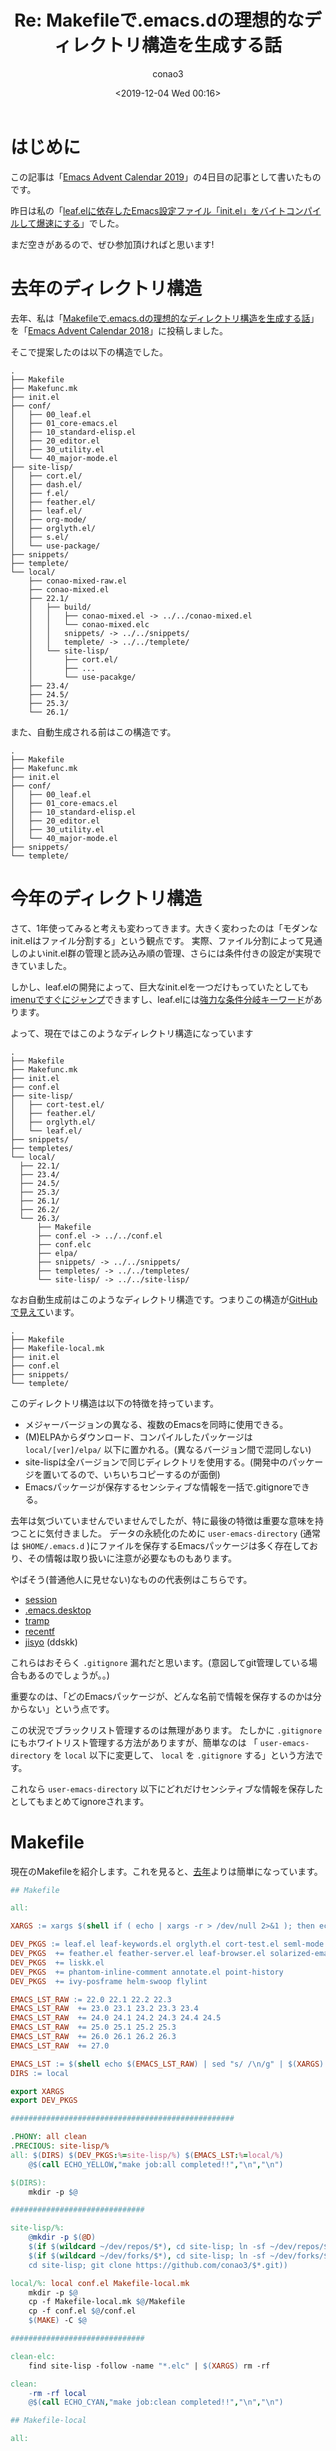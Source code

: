 #+title: Re: Makefileで.emacs.dの理想的なディレクトリ構造を生成する話
#+author: conao3
#+date: <2019-12-04 Wed 00:16>
#+options: ^:{}

* Config                                                           :noexport:

* はじめに
この記事は「[[https://qiita.com/advent-calendar/2019/emacs][Emacs Advent Calendar 2019]]」の4日目の記事として書いたものです。

昨日は私の「[[https://qiita.com/conao3/items/42d34080b69b33ccf313][leaf.elに依存したEmacs設定ファイル「init.el」をバイトコンパイルして爆速にする]]」でした。

まだ空きがあるので、ぜひ参加頂ければと思います!

* 去年のディレクトリ構造
去年、私は「[[https://qiita.com/conao3/items/851f6dea9e94ce73f385][Makefileで.emacs.dの理想的なディレクトリ構造を生成する話]]」を「[[https://qiita.com/advent-calendar/2018/emacs][Emacs Advent Calendar 2018]]」に投稿しました。

そこで提案したのは以下の構造でした。
#+begin_example
  .
  ├── Makefile
  ├── Makefunc.mk
  ├── init.el
  ├── conf/
  │   ├── 00_leaf.el
  │   ├── 01_core-emacs.el
  │   ├── 10_standard-elisp.el
  │   ├── 20_editor.el
  │   ├── 30_utility.el
  │   └── 40_major-mode.el
  ├── site-lisp/
  │   ├── cort.el/
  │   ├── dash.el/
  │   ├── f.el/
  │   ├── feather.el/
  │   ├── leaf.el/
  │   ├── org-mode/
  │   ├── orglyth.el/
  │   ├── s.el/
  │   └── use-package/
  ├── snippets/
  ├── templete/
  └── local/
      ├── conao-mixed-raw.el
      ├── conao-mixed.el
      ├── 22.1/
      │   ├── build/
      │   │   ├── conao-mixed.el -> ../../conao-mixed.el
      │   │   └── conao-mixed.elc
      │   │   snippets/ -> ../../snippets/
      │   │   templete/ -> ../../templete/
      │   └── site-lisp/
      │       ├── cort.el/
      │       ├── ...
      │       └── use-pacakge/
      ├── 23.4/
      ├── 24.5/
      ├── 25.3/
      └── 26.1/
#+end_example

また、自動生成される前はこの構造です。
#+begin_example
  .
  ├── Makefile
  ├── Makefunc.mk
  ├── init.el
  ├── conf/
  │   ├── 00_leaf.el
  │   ├── 01_core-emacs.el
  │   ├── 10_standard-elisp.el
  │   ├── 20_editor.el
  │   ├── 30_utility.el
  │   └── 40_major-mode.el
  ├── snippets/
  └── templete/
#+end_example

* 今年のディレクトリ構造
さて、1年使ってみると考えも変わってきます。大きく変わったのは「モダンなinit.elはファイル分割する」という観点です。
実際、ファイル分割によって見通しのよいinit.el群の管理と読み込み順の管理、さらには条件付きの設定が実現できていました。

しかし、leaf.elの開発によって、巨大なinit.elを一つだけもっていたとしても[[https://qiita.com/conao3/items/db06dc1338aaf8e9b7b1#add-imenu-support-feature][imenuですぐにジャンプ]]できますし、leaf.elには[[https://qiita.com/conao3/items/dc88bdadb0523ef95878#%25E6%259D%25A1%25E4%25BB%25B6%25E5%2588%2586%25E5%25B2%2590%25E3%2582%25AD%25E3%2583%25BC%25E3%2583%25AF%25E3%2583%25BC%25E3%2583%2589][強力な条件分岐キーワード]]があります。

よって、現在ではこのようなディレクトリ構造になっています
#+begin_example
  .
  ├── Makefile
  ├── Makefunc.mk
  ├── init.el
  ├── conf.el
  ├── site-lisp/
  │   ├── cort-test.el/
  │   ├── feather.el/
  │   ├── orglyth.el/
  │   └── leaf.el/
  ├── snippets/
  ├── templetes/
  └── local/
    ├── 22.1/
    ├── 23.4/
    ├── 24.5/
    ├── 25.3/
    ├── 26.1/
    ├── 26.2/
    └── 26.3/
        ├── Makefile
        ├── conf.el -> ../../conf.el
        ├── conf.elc
        ├── elpa/
        ├── snippets/ -> ../../snippets/
        ├── templetes/ -> ../../templetes/
        └── site-lisp/ -> ../../site-lisp/
#+end_example

なお自動生成前はこのようなディレクトリ構造です。つまりこの構造が[[https://github.com/conao3/dotfiles/tree/master/.dotfiles/.emacs.d][GitHubで見えて]]います。
#+begin_example
  .
  ├── Makefile
  ├── Makefile-local.mk
  ├── init.el
  ├── conf.el
  ├── snippets/
  └── templete/
#+end_example

このディレクトリ構造は以下の特徴を持っています。
- メジャーバージョンの異なる、複数のEmacsを同時に使用できる。
- (M)ELPAからダウンロード、コンパイルしたパッケージは ~local/[ver]/elpa/~ 以下に置かれる。(異なるバージョン間で混同しない)
- site-lispは全バージョンで同じディレクトリを使用する。(開発中のパッケージを置いてるので、いちいちコピーするのが面倒)
- Emacsパッケージが保存するセンシティブな情報を一括で.gitignoreできる。

去年は気づいていませんでいませんでしたが、特に最後の特徴は重要な意味を持つことに気付きました。
データの永続化のために ~user-emacs-directory~ (通常は ~$HOME/.emacs.d~ )にファイルを保存するEmacsパッケージは多く存在しており、その情報は取り扱いに注意が必要なものもあります。

やばそう(普通他人に見せない)なものの代表例はこちらです。
- [[https://github.com/search?utf8=%25E2%259C%2593&q=path%253A.emacs.d+filename%253Asession&type=Code&ref=advsearch&l=&l=][session]]
- [[https://github.com/search?q=path%253A.emacs.d+filename%253A.emacs.desktop&type=Code][.emacs.desktop]]
- [[https://github.com/search?utf8=%25E2%259C%2593&q=path%253A.emacs.d+filename%253Atramp&type=Code&ref=advsearch&l=&l=][tramp]]
- [[https://github.com/search?utf8=%25E2%259C%2593&q=path%253A.emacs.d+filename%253Arecentf&type=Code&ref=advsearch&l=&l=][recentf]]
- [[https://github.com/search?q=path%253A.emacs.d+filename%253Ajisyo&type=Code][jisyo]] (ddskk)

これらはおそらく ~.gitignore~ 漏れだと思います。(意図してgit管理している場合もあるのでしょうが。。)

重要なのは、「どのEmacsパッケージが、どんな名前で情報を保存するのかは分からない」という点です。

この状況でブラックリスト管理するのは無理があります。
たしかに ~.gitignore~ にもホワイトリスト管理する方法がありますが、簡単なのは 「 ~user-emacs-directory~ を ~local~ 以下に変更して、 ~local~ を ~.gitignore~ する」という方法です。

これなら ~user-emacs-directory~ 以下にどれだけセンシティブな情報を保存したとしてもまとめてignoreされます。

* Makefile
現在のMakefileを紹介します。これを見ると、[[https://qiita.com/conao3/items/851f6dea9e94ce73f385#makefile%25E5%2585%25A8%25E6%2596%2587][去年]]よりは簡単になっています。

#+begin_src makefile
## Makefile

all:

XARGS := xargs $(shell if ( echo | xargs -r > /dev/null 2>&1 ); then echo "-r"; else echo ""; fi)

DEV_PKGS := leaf.el leaf-keywords.el orglyth.el cort-test.el seml-mode.el navbar.el
DEV_PKGS  += feather.el feather-server.el leaf-browser.el solarized-emacs
DEV_PKGS  += liskk.el
DEV_PKGS  += phantom-inline-comment annotate.el point-history
DEV_PKGS  += ivy-posframe helm-swoop flylint

EMACS_LST_RAW := 22.0 22.1 22.2 22.3
EMACS_LST_RAW  += 23.0 23.1 23.2 23.3 23.4
EMACS_LST_RAW  += 24.0 24.1 24.2 24.3 24.4 24.5
EMACS_LST_RAW  += 25.0 25.1 25.2 25.3
EMACS_LST_RAW  += 26.0 26.1 26.2 26.3
EMACS_LST_RAW  += 27.0

EMACS_LST := $(shell echo $(EMACS_LST_RAW) | sed "s/ /\n/g" | $(XARGS) -I% sh -c "if type emacs-% >/dev/null 2>&1; then echo %; fi")
DIRS := local

export XARGS
export DEV_PKGS

##################################################

.PHONY: all clean
.PRECIOUS: site-lisp/%
all: $(DIRS) $(DEV_PKGS:%=site-lisp/%) $(EMACS_LST:%=local/%)
	@$(call ECHO_YELLOW,"make job:all completed!!","\n","\n")

$(DIRS):
	mkdir -p $@

##############################

site-lisp/%:
	@mkdir -p $(@D)
	$(if $(wildcard ~/dev/repos/$*), cd site-lisp; ln -sf ~/dev/repos/$*,\
	$(if $(wildcard ~/dev/forks/$*), cd site-lisp; ln -sf ~/dev/forks/$*,\
	cd site-lisp; git clone https://github.com/conao3/$*.git))

local/%: local conf.el Makefile-local.mk
	mkdir -p $@
	cp -f Makefile-local.mk $@/Makefile
	cp -f conf.el $@/conf.el
	$(MAKE) -C $@

##############################

clean-elc:
	find site-lisp -follow -name "*.elc" | $(XARGS) rm -rf

clean:
	-rm -rf local
	@$(call ECHO_CYAN,"make job:clean completed!!","\n","\n")
#+end_src

#+begin_src makefile
## Makefile-local

all:

EMACS ?= emacs-$(shell basename $$(pwd))
XARGS ?=

SYMS := latex-math-preview-cache lice snippets templates conf.el

##################################################

all: conf.elc $(SYMS)

%.elc: %.el site-lisp
	$(EMACS) -Q --batch -f batch-byte-compile $<

%.el: ../../%.el

$(SYMS):
	ln -sf ../../$@
#+end_src

* バイトコンパイルについて
昨日の記事、「[[https://qiita.com/conao3/items/42d34080b69b33ccf313][leaf.elに依存したemacs設定ファイル「init.el」をバイトコンパイルして爆速にする]]」の[[https://qiita.com/conao3/items/42d34080b69b33ccf313#%25E3%2581%25BE%25E3%2581%25A8%25E3%2582%2581][まとめ]]でも触れましたが、
バイトコンパイルした後の ~elc~ はメジャーバージョンをまたいでの互換性はありません。

つまり異なるメジャーバージョンのEmacsを同時に動かそうとすると ~elc~ にコンパイルできませんでした。

しかし、 ~.emacs.d/init.el~ はバージョン間で共通にしておいて、本体を別のファイルにしておけば、そのファイルはバイトコンパイルできることに気付きました。

ということでディレクトリ構成もそうなっていて、 ~.emacs.d/init.el~ は全バージョン共通(バイトコンパイルしない)、
~conf.el~ は ~.emacs.d/local/{{ver}}/conf.el~ からシンボリックリンクを張り、それぞれのバージョンで ~conf.elc~ にバイトコンパイルすることになっています。

よって、[[https://github.com/conao3/dotfiles/blob/master/.dotfiles/.emacs.d/init.el][init.el]]は以下のように、 ~user-emacs-directory~ を変更して、 ~conf.elc~ を読み込むだけです。

#+begin_src emacs-lisp
;;; init.el

(prog1 "Change user-emacs-directory"
  ;; enable debug
  (setq debug-on-error  t
        init-file-debug t)

  ;; you can run like 'emacs -q -l ~/hoge/init.el'
  (when load-file-name
    (setq user-emacs-directory
          (expand-file-name (file-name-directory load-file-name))))

  ;; change user-emacs-directory
  (setq user-emacs-directory
        (expand-file-name
         (format "local/%s.%s/"
                 emacs-major-version emacs-minor-version)
         user-emacs-directory)))

(condition-case err
    (load (expand-file-name "conf" user-emacs-directory))
  (error
   (error "You need `make' before running Emacs! Raw err: %s" err)))
#+end_src

[[https://github.com/conao3/dotfiles/blob/master/.dotfiles/.emacs.d/conf.el][conf.el]]の先頭ではleafの初期化を行って、あとは気のむくままにパッケージの設定を書いていきます。

注意点として、私はleafの開発版をsite-lispに持っているので、少しインストールコードが異なっています。

#+begin_src emacs-lisp
(eval-when-compile
  (setq user-emacs-directory
        (expand-file-name (file-name-directory default-directory))))

(eval-and-compile
  (defvar package-archives)
  (setq package-archives '(("org"   . "https://orgmode.org/elpa/")
                           ("melpa" . "https://melpa.org/packages/")
                           ("gnu"   . "https://elpa.gnu.org/packages/")))
  (package-initialize)

  (add-to-list 'load-path (locate-user-emacs-file "site-lisp/leaf.el"))
  (add-to-list 'load-path (locate-user-emacs-file "site-lisp/leaf-keywords.el"))

  (require 'leaf)

  (leaf leaf
    :config
    (leaf leaf-keywords
      :require t
      :init
      (leaf package
        :init
        (leaf *elpa-workaround
          :when (or (version= "26.1" emacs-version)
                    (version= "26.2" emacs-version))
          :custom ((gnutls-algorithm-priority . "NORMAL:-VERS-TLS1.3")))
        :config
        (leaf *elsa-workaround
          :custom ((package-user-dir . "/home/conao/.emacs.d/local/26.3/elpa"))))

      (leaf hydra
        :ensure t
        :config
        (leaf *hydra-posframe
          :when (version<= "26.1" emacs-version)
          :when window-system
          :custom `((hydra-hint-display-type . 'posframe)
                    (hydra-posframe-show-params
                     . ',(list :internal-border-width 1
                               :internal-border-color "red"
                               :poshandler 'posframe-poshandler-window-bottom-right-corner)))))

      (leaf el-get
        :ensure t
        :init (unless (executable-find "git")
                (warn "'git' couldn't found. el-get can't download any packages"))
        :custom ((el-get-git-shallow-clone  . t)))

      (leaf diminish
        :ensure t)

      (leaf cus-edit
        :custom `((custom-file . ,(locate-user-emacs-file "custom.el"))))

      :config
      (leaf-keywords-init)))

  (leaf *libraries
    :config
    (leaf dash :ensure t :require t)
    (leaf ts :ensure t :require t)
    (leaf buttercup :ensure t :require t)
    (leaf ert-async :ensure t :require t)))

  ;; あとはパッケージの設定を書く
  (leaf ...)
#+end_src

* まとめ
色んなバージョンのEmacsを使うために、このディレクトリ構造にしましたが、思いがけず不要なファイルをgit管理しない構造になっていたことを発見しました。

この構造にメリットを見いだす人はわずかだとは思いますが、備忘録として残しておきます。

なお、Emacs-27からは ~early-init.el~ のロード追加されており、[[https://www.reddit.com/r/emacs/comments/7yns85/emacs_adds_support_for_a_second_read_earlier_init/][クラスタは色めきあって]]います。
さらにEmacs-27から[[https://specifications.freedesktop.org/basedir-spec/basedir-spec-latest.html][XDG Base Directory Specification]]にのっとり、 ~.config/emacs/init.el~ を最優先で読み込むようになっているようです。([[https://github.com/emacs-mirror/emacs/commit/4118297ae2fab4886b20d193ba511a229637aea3][該当コミット]] / [[https://github.com/emacs-mirror/emacs/blob/4118297ae2fab4886b20d193ba511a229637aea3/etc/NEWS#L135-L142][NEWS]]) 
(tomoyaさんが最初の報告、コミットとNEWSはelimさんが探してくだだり、[[https://emacs-jp.github.io/][emacs-jpのSlack]]で共有して頂いた情報です。)

[[https://wiki.archlinux.jp/index.php/XDG_Base_Directory_%25E3%2582%25B5%25E3%2583%259D%25E3%2583%25BC%25E3%2583%2588][ArchのWiki]]でもEmacsは「ハードコードされているソフトウェア」にリストされていますが、修正が必要になるかもしれません。

これらのupstreamの修正により私のdotfilesも変更を迫られるでしょうが、過度に保守的にならず、現在も修正が加えられているというのは喜ばしいことです。

[[https://lists.gnu.org/archive/html/emacs-devel/2019-11/msg00970.html][Emacs-27ももうすぐリリース]]されるようです(tak.kunihiroさんに共有して頂いた情報)。Emacsコントリビュータの人に感謝しつつ、いつか本体に貢献したいなと思っています。

最後になりますが、Patreonでご支援を頂ける方を募集しています。普段はleafなどのElispパッケージなどを中心にOSS活動をしつつ、学生をしています。ぜひよろしくお願いします!

https://www.patreon.com/conao3

